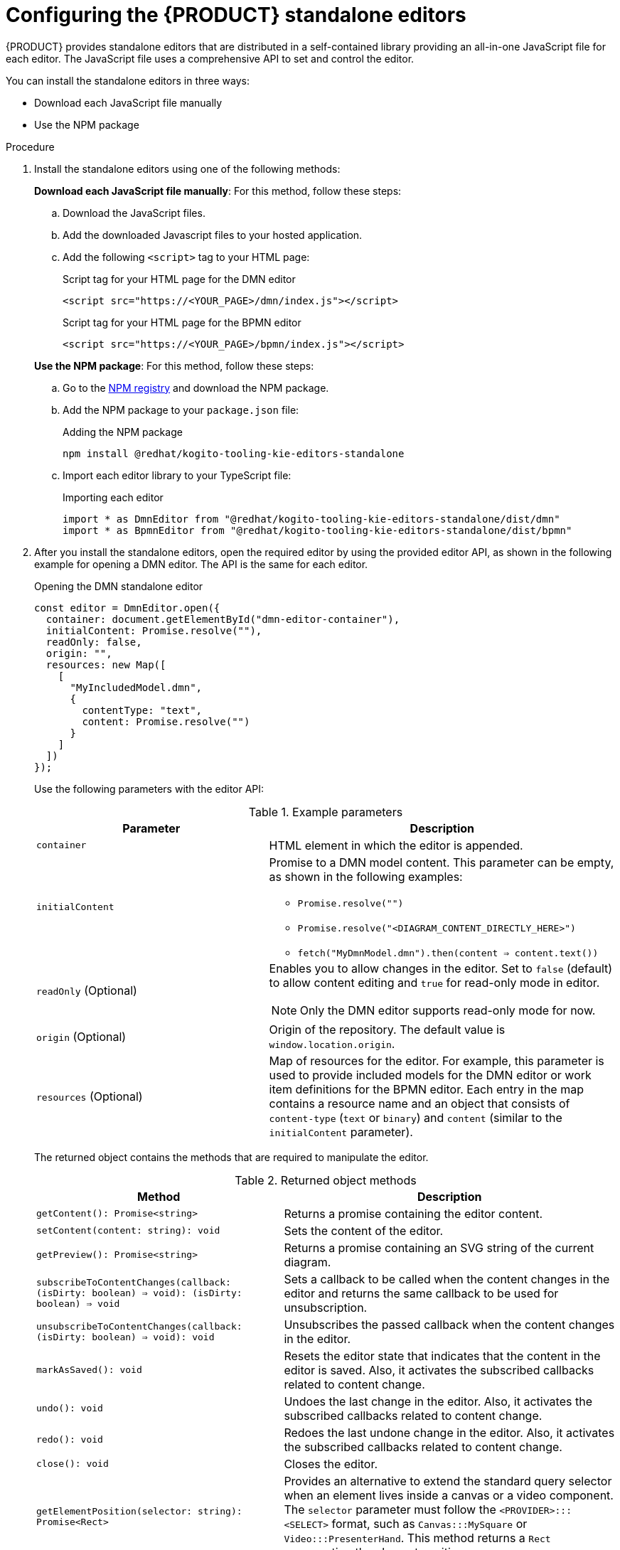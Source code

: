 [id="proc-standalone-editors_{context}"]
= Configuring the {PRODUCT} standalone editors

{PRODUCT} provides standalone editors that are distributed in a self-contained library providing an all-in-one JavaScript file for each editor. The JavaScript file uses a comprehensive API to set and control the editor.

You can install the standalone editors in three ways:

ifdef::DROOLS,JBPM,OP[]
* Use hosted JavaScript files directly
endif::[]
* Download each JavaScript file manually
* Use the NPM package

.Procedure
. Install the standalone editors using one of the following methods:
+
--
ifdef::DROOLS,JBPM,OP[]
*Use hosted JavaScript files directly*: For this method, add the following `<script>` tags to your HTML page:

.Script tags for your HTML page
[source]
----
<script src="https://<YOUR_PAGE>/dmn/index.js"></script>
<script src="https://<YOUR_PAGE>/bpmn/index.js"></script>
----
endif::[]

*Download each JavaScript file manually*: For this method, follow these steps:

.. Download the JavaScript files.
.. Add the downloaded Javascript files to your hosted application.
.. Add the following `<script>` tag to your HTML page:
+
.Script tag for your HTML page for the DMN editor
[source]
----
<script src="https://<YOUR_PAGE>/dmn/index.js"></script>
----
+
.Script tag for your HTML page for the BPMN editor
[source]
----
<script src="https://<YOUR_PAGE>/bpmn/index.js"></script>
----

*Use the NPM package*: For this method, follow these steps:

.. Go to the https://npm.registry.redhat.com/[NPM registry] and download the NPM package.
.. Add the NPM package to your `package.json` file:
+
.Adding the NPM package
[source]
----
npm install @redhat/kogito-tooling-kie-editors-standalone
----
.. Import each editor library to your TypeScript file:
+
.Importing each editor
[source]
----
import * as DmnEditor from "@redhat/kogito-tooling-kie-editors-standalone/dist/dmn"
import * as BpmnEditor from "@redhat/kogito-tooling-kie-editors-standalone/dist/bpmn"
----
--
. After you install the standalone editors, open the required editor by using the provided editor API, as shown in the following example for opening a DMN editor. The API is the same for each editor.
+
--
.Opening the DMN standalone editor
[source,java]
----
const editor = DmnEditor.open({
  container: document.getElementById("dmn-editor-container"),
  initialContent: Promise.resolve(""),
  readOnly: false,
  origin: "",
  resources: new Map([
    [
      "MyIncludedModel.dmn",
      {
        contentType: "text",
        content: Promise.resolve("")
      }
    ]
  ])
});
----

Use the following parameters with the editor API:

.Example parameters
[cols="40%,60%", options="header"]
|===
|Parameter
|Description

|`container`
|HTML element in which the editor is appended.

|`initialContent`
a|Promise to a DMN model content. This parameter can be empty, as shown in the following examples:

* `Promise.resolve("")`
* `Promise.resolve("<DIAGRAM_CONTENT_DIRECTLY_HERE>")`
* `fetch("MyDmnModel.dmn").then(content => content.text())`

|`readOnly` (Optional)
a|Enables you to allow changes in the editor. Set to `false` (default) to allow content editing and `true` for read-only mode in editor.

NOTE: Only the DMN editor supports read-only mode for now.

|`origin` (Optional)
|Origin of the repository. The default value is `window.location.origin`.

|`resources` (Optional)
a|Map of resources for the editor. For example, this parameter is used to provide included models for the DMN editor or work item definitions for the BPMN editor. Each entry in the map contains a resource name and an object that consists of `content-type` (`text` or `binary`) and `content` (similar to the `initialContent` parameter).
|===

The returned object contains the methods that are required to manipulate the editor.

.Returned object methods
[cols="40%,60%", options="header"]
|===
|Method
|Description

|`getContent(): Promise<string>`
|Returns a promise containing the editor content.

|`setContent(content: string): void`
|Sets the content of the editor.

|`getPreview(): Promise<string>`
|Returns a promise containing an SVG string of the current diagram.

|`subscribeToContentChanges(callback: (isDirty: boolean) => void): (isDirty: boolean) => void`
|Sets a callback to be called when the content changes in the editor and returns the same callback to be used for unsubscription.

|`unsubscribeToContentChanges(callback: (isDirty: boolean) => void): void`
|Unsubscribes the passed callback when the content changes in the editor.

|`markAsSaved(): void`
|Resets the editor state that indicates that the content in the editor is saved. Also, it activates the subscribed callbacks related to content change.

|`undo(): void`
|Undoes the last change in the editor. Also, it activates the subscribed callbacks related to content change.

|`redo(): void`
|Redoes the last undone change in the editor. Also, it activates the subscribed callbacks related to content change.

|`close(): void`
|Closes the editor.

|`getElementPosition(selector: string): Promise<Rect>`
|Provides an alternative to extend the standard query selector when an element lives inside a canvas or a video component. The `selector` parameter must follow the `<PROVIDER>:::<SELECT>` format, such as `Canvas:::MySquare` or `Video:::PresenterHand`. This method returns a `Rect` representing the element position.

|`envelopeApi: MessageBusClientApi<KogitoEditorEnvelopeApi>`
|This is an advanced editor API. For more information about advanced editor API, see https://github.com/kiegroup/kogito-tooling/blob/master/packages/envelope-bus/src/api/index.ts#L43-L56[MessageBusClientApi] and https://github.com/kiegroup/kogito-tooling/blob/master/packages/editor/src/api/KogitoEditorEnvelopeApi.ts#L34-L41[KogitoEditorEnvelopeApi].
|===
--
